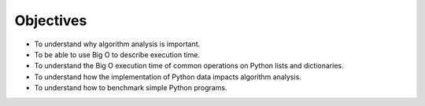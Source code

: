 ..  Copyright (C)  Brad Miller, David Ranum
    This work is licensed under the Creative Commons Attribution-NonCommercial-ShareAlike 4.0 International License. To view a copy of this license, visit http://creativecommons.org/licenses/by-nc-sa/4.0/.


Objectives
----------

-  To understand why algorithm analysis is important.

-  To be able to use Big O to describe execution time.

-  To understand the Big O execution time of common operations on
   Python lists and dictionaries.

-  To understand how the implementation of Python data impacts algorithm
   analysis.

-  To understand how to benchmark simple Python programs.

